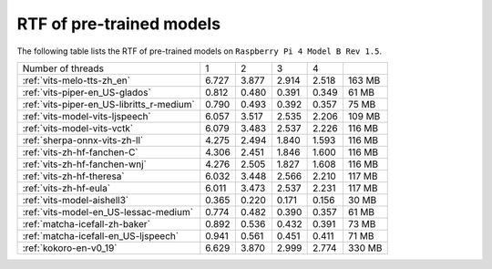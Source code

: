 RTF of pre-trained models
==========================

The following table lists the RTF of pre-trained models on
``Raspberry Pi 4 Model B Rev 1.5``.

.. list-table::

 * - Number of threads
   - 1
   - 2
   - 3
   - 4
   -
 * - :ref:`vits-melo-tts-zh_en`
   - 6.727
   - 3.877
   - 2.914
   - 2.518
   - 163 MB
 * - :ref:`vits-piper-en_US-glados`
   - 0.812
   - 0.480
   - 0.391
   - 0.349
   - 61 MB
 * - :ref:`vits-piper-en_US-libritts_r-medium`
   - 0.790
   - 0.493
   - 0.392
   - 0.357
   - 75 MB
 * - :ref:`vits-model-vits-ljspeech`
   - 6.057
   - 3.517
   - 2.535
   - 2.206
   - 109 MB
 * - :ref:`vits-model-vits-vctk`
   - 6.079
   - 3.483
   - 2.537
   - 2.226
   - 116 MB
 * - :ref:`sherpa-onnx-vits-zh-ll`
   - 4.275
   - 2.494
   - 1.840
   - 1.593
   - 116 MB
 * - :ref:`vits-zh-hf-fanchen-C`
   - 4.306
   - 2.451
   - 1.846
   - 1.600
   - 116 MB
 * - :ref:`vits-zh-hf-fanchen-wnj`
   - 4.276
   - 2.505
   - 1.827
   - 1.608
   - 116 MB
 * - :ref:`vits-zh-hf-theresa`
   - 6.032
   - 3.448
   - 2.566
   - 2.210
   - 117 MB
 * - :ref:`vits-zh-hf-eula`
   - 6.011
   - 3.473
   - 2.537
   - 2.231
   - 117 MB
 * - :ref:`vits-model-aishell3`
   - 0.365
   - 0.220
   - 0.171
   - 0.156
   - 30 MB
 * - :ref:`vits-model-en_US-lessac-medium`
   - 0.774
   - 0.482
   - 0.390
   - 0.357
   - 61 MB
 * - :ref:`matcha-icefall-zh-baker`
   - 0.892
   - 0.536
   - 0.432
   - 0.391
   - 73 MB
 * - :ref:`matcha-icefall-en_US-ljspeech`
   - 0.941
   - 0.561
   - 0.451
   - 0.411
   - 71 MB
 * - :ref:`kokoro-en-v0_19`
   - 6.629
   - 3.870
   - 2.999
   - 2.774
   - 330 MB


